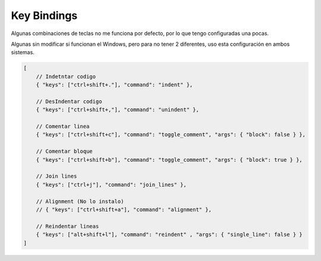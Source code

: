 .. _reference-editors-sublime_text-key_bindings:

############
Key Bindings
############

Algunas combinaciones de teclas no me funciona por defecto, por lo que
tengo configuradas una pocas.

Algunas sin modificar si funcionan el Windows, pero para no tener 2
diferentes, uso esta configuración en ambos sistemas.

.. code-block:: javascript

    [
        // Indetntar codigo
        { "keys": ["ctrl+shift+."], "command": "indent" },

        // DesIndentar codigo
        { "keys": ["ctrl+shift+,"], "command": "unindent" },

        // Comentar linea
        { "keys": ["ctrl+shift+c"], "command": "toggle_comment", "args": { "block": false } },

        // Comentar bloque
        { "keys": ["ctrl+shift+b"], "command": "toggle_comment", "args": { "block": true } },

        // Join lines
        { "keys": ["ctrl+j"], "command": "join_lines" },

        // Alignment (No lo instalo)
        // { "keys": ["ctrl+shift+a"], "command": "alignment" },

        // Reindentar lineas
        { "keys": ["alt+shift+l"], "command": "reindent" , "args": { "single_line": false } }
    ]

